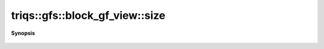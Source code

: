 ..
   Generated automatically by cpp2rst

.. highlight:: c
.. role:: red
.. role:: green
.. role:: param
.. role:: cppbrief


.. _block_gf_view_size:

triqs::gfs::block_gf_view::size
===============================


**Synopsis**

 .. rst-class:: cppsynopsis

    1. | int :red:`size` () const